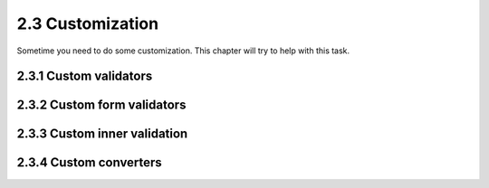 =================
2.3 Customization
=================

Sometime you need to do some customization. This chapter will try to help with
this task.

2.3.1 Custom validators
=======================

2.3.2 Custom form validators
============================

2.3.3 Custom inner validation
=============================

2.3.4 Custom converters
=======================

